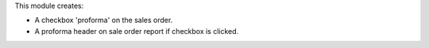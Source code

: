 This module creates:

* A checkbox 'proforma' on the sales order.
* A proforma header on sale order report if checkbox is clicked.
